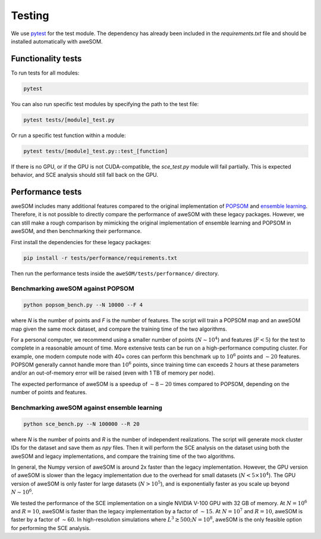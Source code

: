 Testing
=======

We use `pytest`_ for the test module. The dependency has already been included in the `requirements.txt` file and should be installed automatically with aweSOM.

Functionality tests
-------------------

To run tests for all modules:

.. code-block:: bash

    pytest

You can also run specific test modules by specifying the path to the test file:

.. code-block:: bash

    pytest tests/[module]_test.py

Or run a specific test function within a module:

.. code-block:: bash

    pytest tests/[module]_test.py::test_[function]

If there is no GPU, or if the GPU is not CUDA-compatible, the `sce_test.py` module will fail partially.
This is expected behavior, and SCE analysis should still fall back on the GPU.

Performance tests
-----------------

aweSOM includes many additional features compared to the original implementation of `POPSOM <https://github.com/njali2001/popsom>`_
and `ensemble learning <https://github.com/mkruuse/segmenting-turbulent-simulations-with-ensemble-learning>`_. Therefore, it is not
possible to directly compare the performance of aweSOM with these legacy packages. However, we can still make a rough comparison by 
mimicking the original implementation of ensemble learning and POPSOM in aweSOM, and then benchmarking their performance.

First install the dependencies for these legacy packages:

.. code-block:: bash

    pip install -r tests/performance/requirements.txt

Then run the performance tests inside the ``aweSOM/tests/performance/`` directory.

Benchmarking aweSOM against POPSOM
~~~~~~~~~~~~~~~~~~~~~~~~~~~~~~~~~~

.. code-block:: bash

    python popsom_bench.py --N 10000 --F 4

where `N` is the number of points and `F` is the number of features. The script will train a POPSOM map and an aweSOM map
given the same mock dataset, and compare the training time of the two algorithms.

For a personal computer, we recommend using a smaller number of points (:math:`N \sim 10^4`) and features (:math:`F < 5`)
for the test to complete in a reasonable amount of time. More extensive tests can be run on a high-performance computing
cluster. For example, one modern compute node with 40+ cores can perform this benchmark up to :math:`10^6` points and
:math:`\sim 20` features. POPSOM generally cannot handle more than :math:`10^6` points, since training time can exceeds 2
hours at these parameters and/or an out-of-memory error will be raised (even with 1 TB of memory per node).

The expected performance of aweSOM is a speedup of :math:`\sim 8-20` times compared to POPSOM, depending on the number of
points and features.

Benchmarking aweSOM against ensemble learning
~~~~~~~~~~~~~~~~~~~~~~~~~~~~~~~~~~~~~~~~~~~~~

.. code-block:: bash

    python sce_bench.py --N 100000 --R 20

where `N` is the number of points and `R` is the number of independent realizations. The script will generate mock cluster
IDs for the dataset and save them as `npy` files. Then it will perform the SCE analysis on the dataset using both the aweSOM
and legacy implementations, and compare the training time of the two algorithms.

In general, the Numpy version of aweSOM is around 2x faster than the legacy implementation. However, the GPU version of
aweSOM is slower than the legacy implementation due to the overhead for small datasets (:math:`N < 5\times10^4`). The GPU 
version of aweSOM is only faster for large datasets (:math:`N > 10^5`), and is exponentially faster as you scale up beyond
:math:`N \sim 10^6`.

We tested the performance of the SCE implementation on a single NVIDIA V-100 GPU with 32 GB of memory. At :math:`N = 10^6`
and :math:`R = 10`, aweSOM is faster than the legacy implementation by a factor of :math:`\sim 15`. At :math:`N = 10^7` and
:math:`R = 10`, aweSOM is faster by a factor of :math:`\sim 60`. In high-resolution simulations where 
:math:`L^3 \gtrsim 500; N = 10^8`, aweSOM is the only feasible option for performing the SCE analysis.


.. _pytest: https://docs.pytest.org/en/stable/

